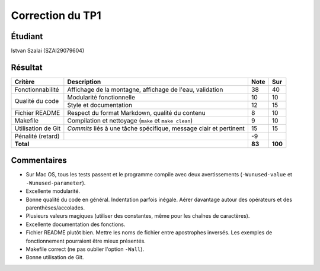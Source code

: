 Correction du TP1
~~~~~~~~~~~~~~~~~

Étudiant
========

Istvan Szalai (SZAI29079604)

Résultat
========

+-------------------------+-----------------------------+-----------+-----------+
| Critère                 | Description                 | Note      | Sur       |
+=========================+=============================+===========+===========+
|                         | Affichage de la montagne,   |           |           |
| Fonctionnabilité        | affichage de l'eau,         | 38        | 40        |
|                         | validation                  |           |           |
+-------------------------+-----------------------------+-----------+-----------+
|                         | Modularité fonctionnelle    | 10        | 10        |
| Qualité du code         +-----------------------------+-----------+-----------+
|                         | Style et documentation      | 12        | 15        |
+-------------------------+-----------------------------+-----------+-----------+
|                         | Respect du format Markdown, |           |           |
| Fichier README          | qualité du contenu          | 8         | 10        |
|                         |                             |           |           |
+-------------------------+-----------------------------+-----------+-----------+
|                         | Compilation et nettoyage    |           |           |
| Makefile                | (``make`` et                | 9         | 10        |
|                         | ``make clean``)             |           |           |
+-------------------------+-----------------------------+-----------+-----------+
|                         | *Commits* liés à une tâche  |           |           |
| Utilisation de Git      | spécifique, message clair   | 15        | 15        |
|                         | et pertinent                |           |           |
+-------------------------+-----------------------------+-----------+-----------+
| Pénalité (retard)       |                             | -9        |           |
+-------------------------+-----------------------------+-----------+-----------+
| **Total**                                             | **83**    | **100**   |
+-------------------------+-----------------------------+-----------+-----------+

Commentaires
============

- Sur Mac OS, tous les tests passent et le programme compile avec deux
  avertissements (``-Wunused-value`` et ``-Wunused-parameter``).
- Excellente modularité.
- Bonne qualité du code en général. Indentation parfois inégale.  Aérer
  davantage autour des opérateurs et des parenthèses/accolades.
- Plusieurs valeurs magiques (utiliser des constantes, même pour les chaînes de
  caractères).
- Excellente documentation des fonctions.
- Fichier README plutôt bien. Mettre les noms de fichier entre apostrophes
  inversés. Les exemples de fonctionnement pourraient être mieux présentés.
- Makefile correct (ne pas oublier l'option ``-Wall``).
- Bonne utilisation de Git.
